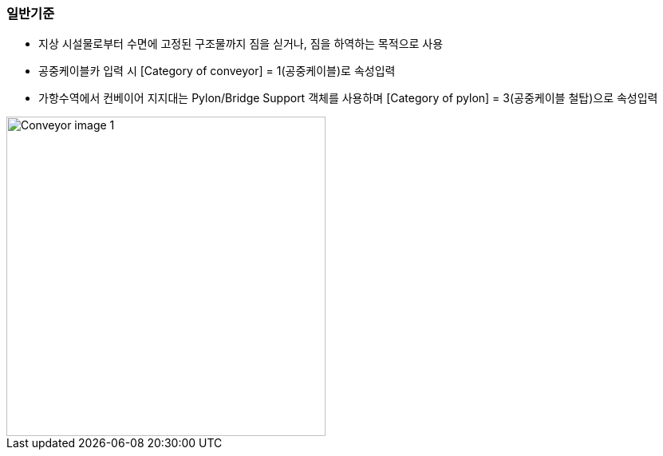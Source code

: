 // tag::Conveyor[]
=== 일반기준
- 지상 시설물로부터 수면에 고정된 구조물까지 짐을 싣거나, 짐을 하역하는 목적으로 사용
- 공중케이블카 입력 시 [Category of conveyor] = 1(공중케이블)로 속성입력
- 가항수역에서 컨베이어 지지대는 Pylon/Bridge Support 객체를 사용하며 [Category of pylon] = 3(공중케이블 철탑)으로 속성입력

image::../images/Conveyor_image-1.png[width=400,align=center]
// end::Conveyor[]

